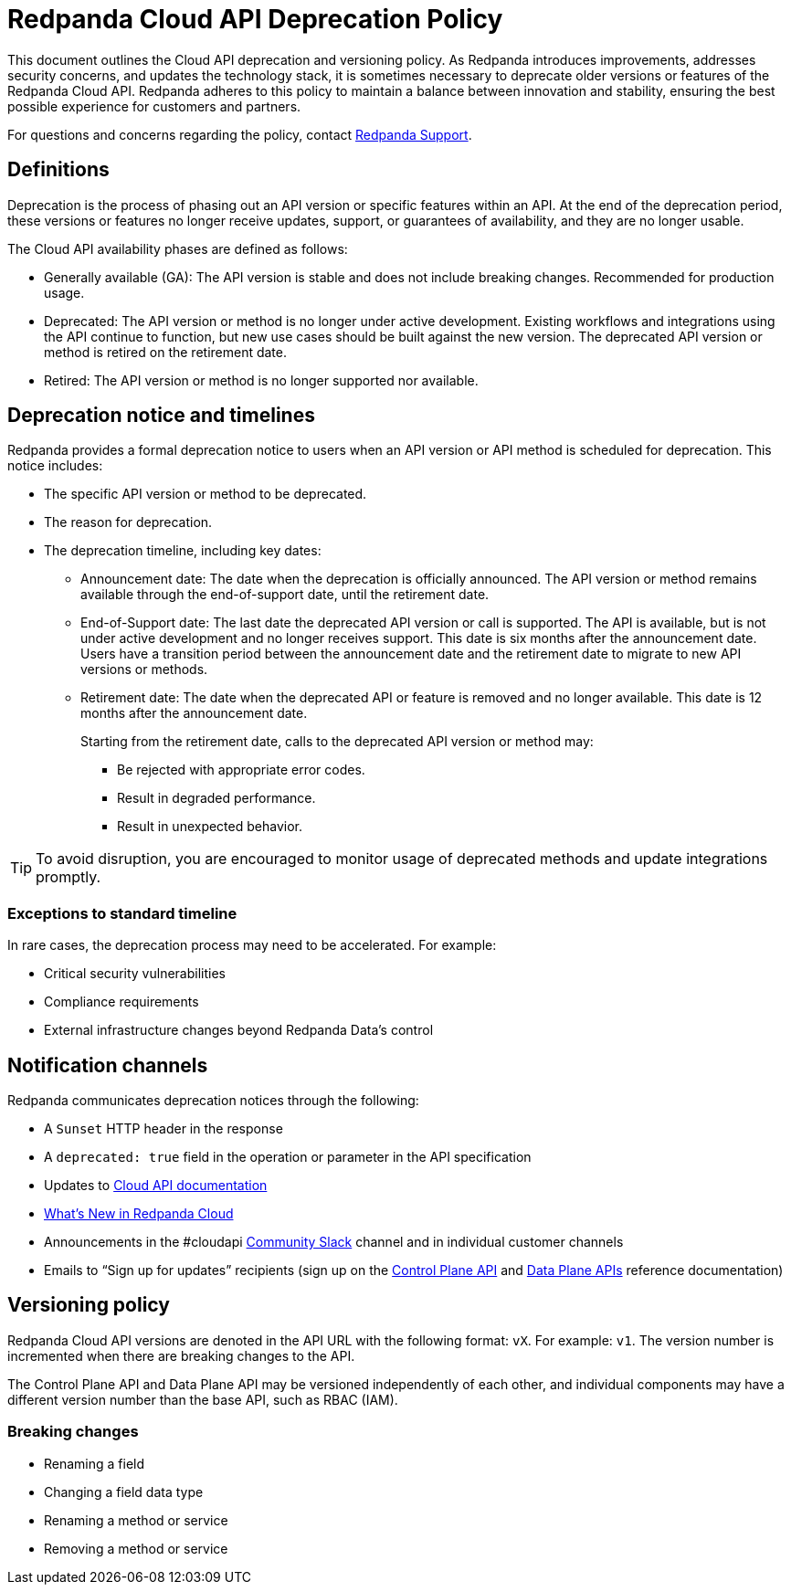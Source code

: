 = Redpanda Cloud API Deprecation Policy
:description: Deprecation and versioning policy for Redpanda Cloud API.
:page-api: cloud

This document outlines the Cloud API deprecation and versioning policy. As Redpanda introduces improvements, addresses security concerns, and updates the technology stack, it is sometimes necessary to deprecate older versions or features of the Redpanda Cloud API. Redpanda adheres to this policy to maintain a balance between innovation and stability, ensuring the best possible experience for customers and partners. 

For questions and concerns regarding the policy, contact https://support.redpanda.com/hc/en-us/requests/new[Redpanda Support^]. 

== Definitions

Deprecation is the process of phasing out an API version or specific features within an API. At the end of the deprecation period, these versions or features no longer receive updates, support, or guarantees of availability, and they are no longer usable.

The Cloud API availability phases are defined as follows: 

* Generally available (GA): The API version is stable and does not include breaking changes. Recommended for production usage. 
* Deprecated: The API version or method is no longer under active development. Existing workflows and integrations using the API continue to function, but new use cases should be built against the new version. The deprecated API version or method is retired on the retirement date. 
* Retired: The API version or method is no longer supported nor available.

== Deprecation notice and timelines

Redpanda provides a formal deprecation notice to users when an API version or API method is scheduled for deprecation. This notice includes:

* The specific API version or method to be deprecated.
* The reason for deprecation.
* The deprecation timeline, including key dates:
** Announcement date: The date when the deprecation is officially announced. The API version or method remains available through the end-of-support date, until the retirement date.
** End-of-Support date: The last date the deprecated API version or call is supported. The API is available, but is not under active development and no longer receives support. This date is six months after the announcement date. Users have a transition period between the announcement date and the retirement date to migrate to new API versions or methods.
** Retirement date: The date when the deprecated API or feature is removed and no longer available. This date is 12 months after the announcement date.
+
--
Starting from the retirement date, calls to the deprecated API version or method may:

* Be rejected with appropriate error codes.
* Result in degraded performance.
* Result in unexpected behavior.
--

TIP: To avoid disruption, you are encouraged to monitor usage of deprecated methods and update integrations promptly.

=== Exceptions to standard timeline

In rare cases, the deprecation process may need to be accelerated. For example:

* Critical security vulnerabilities
* Compliance requirements
* External infrastructure changes beyond Redpanda Data's control

== Notification channels

Redpanda communicates deprecation notices through the following:

* A `Sunset` HTTP header in the response 
* A `deprecated: true` field in the operation or parameter in the API specification
* Updates to xref:manage:api/index.adoc[Cloud API documentation]
* xref:get-started:whats-new-cloud.adoc[What’s New in Redpanda Cloud]
* Announcements in the #cloudapi https://redpandacommunity.slack.com/[Community Slack^] channel and in individual customer channels
* Emails to “Sign up for updates” recipients (sign up on the xref:api:ROOT:cloud-controlplane-api.adoc[Control Plane API] and xref:api:ROOT:cloud-dataplane-api.adoc[Data Plane APIs] reference documentation)

== Versioning policy

Redpanda Cloud API versions are denoted in the API URL with the following format: `vX`. For example: `v1`. The version number is incremented when there are breaking changes to the API.

The Control Plane API and Data Plane API may be versioned independently of each other, and individual components may have a different version number than the base API, such as RBAC (IAM).

=== Breaking changes

* Renaming a field
* Changing a field data type
* Renaming a method or service 
* Removing a method or service


